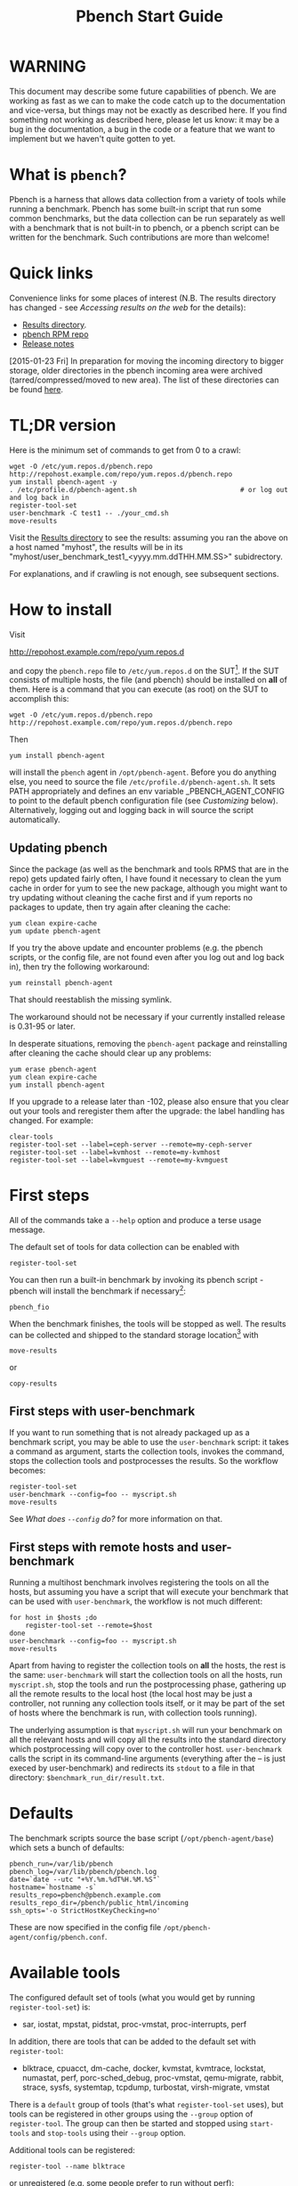 #+AUTHOR:
#+TITLE: Pbench Start Guide
#+OPTIONS: ^:{}
#+HTML_DOCTYPE: html5
# +INFOJS_OPT: view:overview toc:t

# +HTML: <noscript><a href="http://pbench.example.com">No JS version</a></noscript>

* WARNING
This document may describe some future capabilities of pbench. We are
working as fast as we can to make the code catch up to the
documentation and vice-versa, but things may not be exactly as
described here. If you find something not working as described here,
please let us know: it may be a bug in the documentation, a bug in
the code or a feature that we want to implement but we haven't quite
gotten to yet.

* What is =pbench=?
Pbench is a harness that allows data collection from a variety of tools
while running a benchmark. Pbench has some built-in script that run some
common benchmarks, but the data collection can be run separately as well
with a benchmark that is not built-in to pbench, or a pbench script can
be written for the benchmark. Such contributions are more than welcome!

* Quick links
Convenience links for some places of interest (N.B. The results directory has changed - see
[[*Accessing results on the web][Accessing results on the web]] for the details):

- [[http://pbench.example.com/results/][Results directory]].
- [[http://pbench.example.com/repo][pbench RPM repo]]
- [[http://pbench.example.com/doc/RELEASE-NOTES.html][Release notes]]


[2015-01-23 Fri] In preparation for moving the incoming directory to bigger storage,
older directories in the pbench incoming area were archived (tarred/compressed/moved
to new area). The list of these directories can be found [[./archived-directories.html][here]].


* TL;DR version
Here is the minimum set of commands to get from 0 to a crawl:
#+BEGIN_EXAMPLE
wget -O /etc/yum.repos.d/pbench.repo http://repohost.example.com/repo/yum.repos.d/pbench.repo
yum install pbench-agent -y
. /etc/profile.d/pbench-agent.sh                          # or log out and log back in
register-tool-set
user-benchmark -C test1 -- ./your_cmd.sh
move-results
#+END_EXAMPLE

Visit the [[http://pbench.example.com/results/][Results directory]] to see the results: assuming you ran the
above on a host named "myhost", the results will be in its
"myhost/user_benchmark_test1_<yyyy.mm.ddTHH.MM.SS>" subidrectory.

For explanations, and if crawling is not enough, see subsequent sections.

* How to install

Visit

http://repohost.example.com/repo/yum.repos.d

and copy the =pbench.repo= file to =/etc/yum.repos.d= on the SUT[fn:8]. If the SUT
consists of multiple hosts, the file (and pbench) should be installed on *all*
of them. Here is a command that you can execute (as root) on the SUT to accomplish
this:
#+BEGIN_EXAMPLE
wget -O /etc/yum.repos.d/pbench.repo http://repohost.example.com/repo/yum.repos.d/pbench.repo
#+END_EXAMPLE
Then
#+BEGIN_EXAMPLE
yum install pbench-agent
#+END_EXAMPLE
will install the =pbench= agent in =/opt/pbench-agent=. Before you do
anything else, you need to source the file
=/etc/profile.d/pbench-agent.sh=. It sets PATH appropriately and
defines an env variable _PBENCH_AGENT_CONFIG to point to the default pbench
configuration file (see [[*Customizing][Customizing]] below). Alternatively, logging out
and logging back in will source the script automatically.

** Updating pbench
Since the package (as well as the benchmark and tools RPMS that are in
the repo) gets updated fairly often, I have found it necessary to
clean the yum cache in order for yum to see the new package, although
you might want to try updating without cleaning the cache first and if
yum reports no packages to update, then try again after cleaning the cache:
#+BEGIN_EXAMPLE
yum clean expire-cache
yum update pbench-agent
#+END_EXAMPLE

If you try the above update and encounter problems (e.g. the pbench
scripts, or the config file, are not found even after you log out and
log back in), then try the following workaround:
#+BEGIN_EXAMPLE
yum reinstall pbench-agent
#+END_EXAMPLE
That should reestablish the missing symlink.

The workaround should not be necessary if your currently installed
release is 0.31-95 or later.

In desperate situations, removing the =pbench-agent= package and reinstalling
after cleaning the cache should clear up any problems:
#+BEGIN_EXAMPLE
yum erase pbench-agent
yum clean expire-cache
yum install pbench-agent
#+END_EXAMPLE

If you upgrade to a release later than -102, please also ensure that
you clear out your tools and reregister them after the upgrade: the
label handling has changed. For example:
#+BEGIN_EXAMPLE
clear-tools
register-tool-set --label=ceph-server --remote=my-ceph-server
register-tool-set --label=kvmhost --remote=my-kvmhost
register-tool-set --label=kvmguest --remote=my-kvmguest
#+END_EXAMPLE

* First steps
All of the commands take a =--help= option and produce a terse
usage message.

The default set of tools for data collection can be enabled with

#+BEGIN_EXAMPLE
register-tool-set
#+END_EXAMPLE

You can then run a built-in benchmark by invoking its pbench script -
pbench will install the benchmark if necessary[fn:1]:

#+BEGIN_EXAMPLE
pbench_fio
#+END_EXAMPLE

When the benchmark finishes, the tools will be stopped as well. The
results can be collected and shipped to the standard storage location[fn:2]
with
#+BEGIN_EXAMPLE
move-results
#+END_EXAMPLE
or
#+BEGIN_EXAMPLE
copy-results
#+END_EXAMPLE

** First steps with user-benchmark
If you want to run something that is not already packaged up as a benchmark script,
you may be able to use the =user-benchmark= script: it takes a command as argument,
starts the collection tools, invokes the command, stops the collection tools and
postprocesses the results. So the workflow becomes:
#+BEGIN_EXAMPLE
register-tool-set
user-benchmark --config=foo -- myscript.sh
move-results
#+END_EXAMPLE
See [[*What does =--config= do?][What does =--config= do?]] for more information on that.

** First steps with remote hosts and user-benchmark
Running a multihost benchmark involves registering the tools on all the hosts,
but assuming you have a script that will execute your benchmark that can be
used with =user-benchmark=, the workflow is not much different:
#+BEGIN_EXAMPLE
for host in $hosts ;do
    register-tool-set --remote=$host
done
user-benchmark --config=foo -- myscript.sh
move-results
#+END_EXAMPLE
Apart from having to register the collection tools on *all* the hosts, the rest
is the same: =user-benchmark= will start the collection tools on all the hosts,
run =myscript.sh=, stop the tools and run the postprocessing phase, gathering up
all the remote results to the local host (the local host may be just a controller,
not running any collection tools itself, or it may be part of the set of hosts where
the benchmark is run, with collection tools running).

The underlying assumption is that =myscript.sh= will run your
benchmark on all the relevant hosts and will copy all the results into
the standard directory which postprocessing will copy over to the
controller host. =user-benchmark= calls the script in its command-line
arguments (everything after the -- is just execed by user-benchmark)
and redirects its =stdout= to a file in that directory:
=$benchmark_run_dir/result.txt=.

* Defaults
The benchmark scripts source the base script (=/opt/pbench-agent/base=)
which sets a bunch of defaults:

#+BEGIN_EXAMPLE
pbench_run=/var/lib/pbench
pbench_log=/var/lib/pbench/pbench.log
date=`date --utc "+%Y.%m.%dT%H.%M.%S"`
hostname=`hostname -s`
results_repo=pbench@pbench.example.com
results_repo_dir=/pbench/public_html/incoming
ssh_opts='-o StrictHostKeyChecking=no'
#+END_EXAMPLE

These are now specified in the config file
=/opt/pbench-agent/config/pbench.conf=.

* Available tools
The configured default set of tools (what you would get by running
=register-tool-set=) is:
- sar, iostat, mpstat, pidstat, proc-vmstat, proc-interrupts, perf

In addition, there are tools that can be added to the default set
with =register-tool=:
- blktrace, cpuacct, dm-cache, docker, kvmstat, kvmtrace, lockstat,
  numastat, perf, porc-sched_debug, proc-vmstat, qemu-migrate, rabbit,
  strace, sysfs, systemtap, tcpdump, turbostat, virsh-migrate, vmstat
There is a =default= group of tools (that's what =register-tool-set= uses), but
tools can be registered in other groups using the =--group= option of =register-tool=.
The group can then be started and stopped using =start-tools= and =stop-tools=
using their =--group= option.

Additional tools can be registered:
#+BEGIN_EXAMPLE
register-tool --name blktrace
#+END_EXAMPLE
or unregistered (e.g. some people prefer to run without perf):
#+BEGIN_EXAMPLE
unregister-tool --name perf
#+END_EXAMPLE

Note that perf is run in a "low overhead" mode with options "record -a
--freq=100", but if you want to run it differently, you can always
unregister it and register it again with different options:

#+BEGIN_EXAMPLE
unregister --name=perf
register-tool --name=perf -- --record-opts="record -a --freq=200"
#+END_EXAMPLE

Tools can be also be registered, started and stopped on remote hosts
(see the =--remote= option described in [[*What does =--remote= do?][What does =--remote= do?]]).

* Available benchmark scripts

Pbench provides a set of pre-packaged script to run some common benchmarks
using the collection tools and other facilities that pbench provides.  These
are found in the =bench-scripts= directory of the pbench installation
(=/opt/pbench-agent/bench-scripts= by default). The current set consists of

- =pbench_dbench=
- =pbench_fio=
- =pbench_linpack=
- =pbench_migrate=
- =pbench_tpcc=
- =pbench_uperf=
- =user-benchmark= (see [[*Running pbench collection tools with an arbitrary benchmark][Running pbench collection tools with an arbitrary benchmark]] below for more on this)

Note that in many of these scripts the default tool group is hard-wired: if you want them to run
a different tool group, you need to edit the script[fn:4].

* Utility scripts
This section is needed as preparation for the [[*Second steps][Second steps]] section below.

Pbench uses a bunch of utility scripts to do common operations. There
is a common set of options for some of these: =--name= to specify a
tool, =--group= to specify a tool group, =--with-options= to list or
pass options to a tool, =--remote= to operate on a remote host
(see entries in the [[*FAQ][FAQ]] section below for more
details on these options).

The first set is for registering and unregistering tools and getting
some information about them:

- =list-tools= :: list the tools in the default group or in the
     specified group; with the --name option, list the groups that the
     named tool is in. TBD: how do you list *all* available tools
     whether in a group or not?
- =register-tool-set= :: call =register-tool= on each tool in the default list.
- =register-tool= :: add a tool to a tool group (possibly remotely).
- =unregister-tool= :: remove a tool from a tool group (possibly remotely).
- =clear-tools= :: remove a tool or all tools from a specified tool
     group (including remotely).

The second set is for controlling the running of tools --
=start-tools= and =stop-tools=, as well as =postprocess-tools= below,
take =--group=, =--dir= and =--iteration= options: which group of
tools to start/stop/postprocess, which directory to use to stash
results and a label to apply to this set of results. =kill-tools= is
used to make sure that all running tools are stopped: having a bunch
of tools from earlier runs still running has been know to happen and
is the cause of many problems (slowdowns in particular):

- =start-tools= :: start a group of tools, stashing the results in the
     directory specified by =--dir=.
- =stop-tools= :: stop a group of tools.
- =kill-tools= :: make sure that no tools are running to pollute the
     environment.

The third set is for handling the results and doing cleanup:
- =postprocess-tools= :: run all the relevant postprocessing scripts
     on the tool output - this step also gathers up tool output from
     remote hosts to the local host in preparation for copying it to
     the results repository.
- =clear-results= :: start with a clean slate.
- =copy-results= :: copy results to the results repo.
- =move-results= :: move the results to the results repo and delete
     them from the local host.
- =edit-prefix= :: change the directory structure of the results
     (see the [[*Accessing results on the web][Accessing results on the web]] section below for details).
- =cleanup= :: clean up the pbench run directory - after this step,
     you will need to register any tools again.

=register-tool-set=, =register-tool= and =unregister-tool= can also
take a =--remote= option (see [[*What does =--remote= do?][What does =--remote= do?]]) in order to
allow the starting/stopping of tools and the postprocessing of results
on multiple remote hosts.

There is also a set of miscellaneous tools for doing various and
sundry things - although the name of the script indicates its purpose,
if you want more information on these, read the code :-)
- avg-stddev
- bind-ethernet-ints-to-node
- check-vcpu-prio.sh
- cpu-hog
- disable-ht
- log-timestamp
- offline-node-cpus
- set-vcpu-prio-rt.sh
- sync-clocks
- wait-until-sshable

* Second steps

WARNING: It is *highly* recommended that you use one of the =pbench_<benchmark>=
scripts for running your benchmark. If one does not exist already, you might be
able to use the =user_benchmark= script to run your own script. The advantage
is that these scripts already embody some conventions that pbench and associated
tools depend on, e.g. using a timestamp in the name of the results directory to
make the name unique. If you cannot use =user_benchmark= and a =pbench_<benchmark>=
script does not exist already, consider writing one or helping us write one. The
more we can encapsulate all these details into generally useful tools, the easier
it will be for everybody: people running it will not need to worry about all these
details and people maintaining the system will not have to fix stuff because the
script broke some assumptions. The easiest way to do so is to crib an existing
=pbench_<benchmark>= script, e.g =pbench_fio=.

Once collection tools have been registered, the work flow of a
benchmark script is as follows:
- Process options (see [[*Benchmark scripts options][Benchmark scripts options]]).
- Check that the necessary prerequisites are installed and if not, install them.
- Iterate over some set of benchmark characteristics
  (e.g. =pbench_fio= iterates over a couple test types: read, randread
  and a bunch of block sizes), with each iteration doing the following:
  + create a benchmark_results directory
  + start the collection tools
  + run the benchmark
  + stop the collection tools
  + postprocess the collection tools data

The tools are started with an invocation of =start-tools= like this:
#+BEGIN_EXAMPLE
start-tools --group=$group --iteration=$iteration --dir=$benchmark_tools_dir
#+END_EXAMPLE
where the group is usually "default" but can be changed to taste as
described above, iteration is a benchmark-specific tag that
disambiguates the separate iterations in a run (e.g. for =pbench_fio=
it is a combination of a count, the test type, the block size and a
device name), and the benchmark_tools_dir specifies where the collection
results are going to end up (see the [[*Results structure][Results structure]] section for much
more detail on this).

The stop invocation is exactly parallel, as is the postprocessing invocation:
#+BEGIN_EXAMPLE
stop-tools --group=$group --iteration=$iteration --dir=$benchmark_tools_dir
postprocess-tools --group=$group --iteration=$iteration --dir=$benchmark_tools_dir
#+END_EXAMPLE


** Benchmark scripts options

Generally speaking, benchmark scripts do not take any pbench-specific
options except =--config= (see [[*What does =--config= do?][What does =--config= do?]]  below).
Other options tend to be benchmark-specific[fn:5].

** Collection tools options

=--help= can be used to trigger the usage message on all of the tools (even though it's
an invalid option for many of them). Here is a list of gotcha's:

- blktrace: you need to pass =--devices=/dev/sda,/dev/sdb= when you register the tool:
  #+BEGIN_EXAMPLE
  register-tool --name=blktrace [--remote=foo] -- --devices=/dev/sda,/dev/sdb
  #+END_EXAMPLE
  There is no default and leaving it empty causes errors in
  postprocessing (this should be flagged).

** Utility script options

Note that =move-results=, =copy-results= and =clear-results= always
assume that the run directory is the default =/var/lib/pbench=.

=move-results= and =copy-results= now (starting with pbench version 0.31-108gf016ed6)
take a =--prefix= option. This is explained in the [[*Accessing results on the web][Accessing results on the web]] section
below.

Note also that =start/stop/postprocess-tools= *must* be called with exactly the same
arguments. The built-in benchmark scripts do that already, but if you go your own way,
make sure to follow this dictum.

- =--dir= :: specify the run directory for all the collections tools. This argument
     *must* be used by =start/stop/postrprocess-tools=, so that all the results files
     are in known places:
     #+BEGIN_EXAMPLE
     start-tools --dir=/var/lib/pbench/foo
     stop-tools  --dir=/var/lib/pbench/foo
     postprocess-tools --dir=/var/lib/pbench/foo
     #+END_EXAMPLE
- =--remote= :: specify a remote host on which a collection tools (or set of collection tools)
     is to be registered:
     #+BEGIN_EXAMPLE
     register-tool --name=<tool> --remote=<host>
     #+END_EXAMPLE

* Running pbench collection tools with an arbitrary benchmark


If you want to take advantage of pbench's data collection and other
goodies, but your benchmark is not part of the set above (see [[*Available benchmark
 scripts][Available benchmark scripts]]),
or you want to run it differently so
that the pre-packaged script does not work for you, that's no problem
(but, if possible, heed the [[*Second steps][WARNING]] above). The various pbench phases
can be run separately and you can fit your benchmark into the
appropriate slot:
#+BEGIN_EXAMPLE
group=default
benchmark_tools_dir=TBD

register-tool-set --group=$group
start-tools --group=$group --iteration=$iteration --dir=$benchmark_tools_dir
<run your benchmark>
stop-tools --group=$group --iteration=$iteration --dir=$benchmark_tools_dir
postprocess-tools --group=$group --iteration=$iteration --dir=$benchmark_tools_dir
copy-results
#+END_EXAMPLE
Often, multiple experiments (or "iterations") are run as part of a single run. The modified
flow then looks like this:
#+BEGIN_EXAMPLE
group=default
experiments="exp1 exp2 exp3"
benchmark_tools_dir=TBD

register-tool-set --group=$group
for exp in $experiments ;do
    start-tools --group=$group --iteration=$exp
    <run the experiment>
    stop-tools --group=$group --iteration=$exp
    postprocess-tools --group=$group --iteration=$exp
done
copy-results
#+END_EXAMPLE

Alternatively, you may be able to use the =user-benchmark= script as follows:
#+BEGIN_EXAMPLE
user-benchmark --config="specjbb2005-4-JVMs" -- my_benchmark.sh
#+END_EXAMPLE
which is going to run =my_benchmark.sh= in the =<run your benchmark>=
slot above. Iterations and such are your responsibility.

=user-benchmark= can also be used for a somewhat more specialized
scenario: sometimes you just want to run the collection tools for a
short time while your benchmark is running to get an idea of how the
system looks. The idea here is to use =user-benchmark= to run a sleep
of the appropriate duration in parallel with your benchmark:
#+BEGIN_EXAMPLE
user-benchmark --config="specjbb2005-4-JVMs" -- sleep 10
#+END_EXAMPLE
will start data collection, sleep for 10 seconds, then stop data collection
and gather up the results. The config argument is a tag to distinguish this data
collection from any other: you will probably want to make sure it's unique.

This works well for one-off scenarios, but for repeated usage on well defined phase
changes you might want to investigate [[*Triggers][Triggers]].

* Remote hosts

Note that from latest version onwards, we would like to have a file at
http://pbench.example.com/pbench-archive-host where the FQDN
of the pbench web-server lies and the results would be pushed here. Currently it
is =archivehost.example.com=. This would mean, if in future, we would like
to change the central server settings, we wouldn't want the users to upgrade to a latest
version of pbench. Rather, just change the FQDN in this hosted file and then new results
would automatically be pushed to the updated location.

** Multihost benchmarks

Usually, a multihost benchmark is run using a host that acts as the "controller"
of the run. There is a set of hosts on which data collection is to be performed while
the benchmark is running. The controller may or may not be itself part of that set.
In what follows, we assume that the controller has password-less ssh access to the
relevant hosts.

The recommended way to run your workload is to use the generic =user-benchmark= script.
The workflow in that case is:

- Register the collection tools on *each* host in the set:
#+BEGIN_EXAMPLE
for host in $hosts ;do
    register-tool-set --remote=$host

#+END_EXAMPLE
- Invoke =user-benchmark= with your workload generator as argument: that will start the
  collection tools on all the hosts and then run your workload generator; when that
  finished, it will stop the collection tools on all the hosts and then run the postprocessing
  phase which will gather the data from all the remote hosts and run the postprocessing tools
  on everything.
- Run =copy-results= or =move-results= to upload the data to the results server.

If you cannot use the =user-benchmark= script, then the process becomes more manual.
The workflow is:

- Register the collection tools on *each* host as above.
- Invoke =start-tools= on the controller: that will start data collection on
  all of the remote hosts.
- Run the workload generator.
- Invoke =stop-tools= on the controller: that will stop data collection on
  all of the remote hosts.
- Invoke =postprocess-tools= on the controller: that will gather all the data
  from the remotes and run the postprocessing tools on all the data.
- Run =copy-results= or =move-results= to upload the data to the results server.




* Customizing

Some characteristics[fn:3] of pbench are specified in config files and can be customized
by adding your own config file to override the default settings.

TBD


* Best practices

** Clear results
The =move-results= script removes the results directory (assumed to be
within the =/var/lib/pbench= hierarchy) after copying it the results
repo. But if there are previous results present (perhaps because
=move-results= was never invoked, or perhaps because =copy-results=
was invoked instead), =move-results= will copy *all* of them: you
probably do not want that.

It's a good idea in general to invoke =clear-results=, which cleans
=/var/lib/pbench=, *before* running your benchmark.

** Kill tools
If you interrupt a built-in benchmark script (or your own script perhaps),
the collection tools are *not* going to be stopped. If you don't stop them
explicitly, they can severely affect subsequent runs that you make. So it
is strongly recommended that you invoke =kill-tools= before you start your
run:
#+BEGIN_EXAMPLE
kill-tools --group=$group
#+END_EXAMPLE

** Clear tools
This tool will delete the tools.$group file on the local host as well
as on all the remote hosts specified therein.  After doing that, you
will need to re-register all the tools that you want to use. In
combination with =clear-results=, this tool creates a blank slate
where you can start from scratch. You probably don't want to call
this much, but it may be useful in certain isolated cases.

** Register tools
Some tools have *required* options[fn:9] and you *have* to specify
them when you register the tool. One example is the =blktrace= tool
which requires a =--devices=/dev/sda,dev/sdb== argument. =register-tool-set=
knows about such options for the default set of tools, but with other
tools, you are on your own.

The trouble is that registration does not invoke the tool and does not
know what options are required. So the best thing to do is invoke the
tool with =--help=: the =--help= option may or may not be recognized
by any particular tool, but either way you should get a usage message
that labels required options. You can then register the tool by using
an invocation similar to:
#+BEGIN_EXAMPLE
register-tool --name=blktrace -- --devices=/dev/sda,/dev/sdb
#+END_EXAMPLE

** Using =--dir=
If you use the tool scripts explicitly, specify =--dir=/var/lib/pbench/<run-id>=
so that all the data are collected in the specified directory. Also, save any data
that your benchmark produces inside that directory: that way, =move-results=
can move everything to the results warehouse.

Make the =<run-id>= as detailed as possible to disambiguate results. The built-in
benchmark scripts use the following form: =<benchmark>_<config>_<ts>=, e.g
#+BEGIN_EXAMPLE
fio_bagl-16-4-ceph_2014.12.15T15.58.51
#+END_EXAMPLE
where the =<config>= part (=bagl-16-4-ceph=) comes from the =--config= option and
can be as detailed as you want to make it.

** Using =--remote=
If you are running multihost benchmarks, we strongly encourage you to set up the
tool collections using =--remote=. Choose a driver host (which might or might not
participate in the tool data collection: in the first case, you register tools locally
as well as remotely; in the second, you just register them remotely) and run everything
from it. During the data collection phase, everything will be pulled off the remotes and
copied to the driver host, so it can be moved to the results repo as a single unit.
Consider also using =--label= to label sets of hosts - see [[*Using =--label=][Using =--label=]] for more information.

** Using =--label=
When you register remotes, =--label= can be used to give a meaningful
label to the results subdirectories that come from remote hosts. For
example, use =--label=server" (or client, or vm, or capsule or
whatever else is appropriate for your use case).

* Results handling

** Accessing results on the web

This section describes how to get to your results using a web browser. It describes
how =move-results= moves the results from your local controller to a centralized
location and what happens there. It also describes the =--prefix= option to =move-results=
(and =copy-results=) and a utility script, =edit-prefix=, that allows you to change how
the results are viewed.

N.B. This section applies to the pbench RPM version 0.31-108gf016ed6 and later. If you are
using an earlier version, please upgrade at your earliest convenience.

*** Where to go to see results

The canonical place is

http://resultshost.example.com/results/

There are subdirectories there for each controller host (the host on
which =move-results= was executed) and underneath those, there are
subdirectories for each pbench run.

The leaves of the hierarchy are actually symlinks that point to the
corresponding results directory in the old, flat =incoming/=
hierarchy. Direct access to =incoming/= is now deprecated (and will
eventually go away).

The advantage is that the =results/= hierarchy can be manipulated to
change one's view of the results[fn:10], while leaving the =incoming/=
hierarchy intact, so that tools manipulating it can assume a fixed
structure.

In the interim, a simple script is running once an hour creating any
missing links from =results/= to =incoming/=. It will be turned off
eventually after everybody has upgraded to this or a later version
of pbench.

*** =move-results= and its =--prefix= option

In order to make =move-results= more robust, it now packages up the
results in a tarball, computes an MD5 checksum, copies the tarball
to an archive area, checks that the MD5 checksum is still correct
and *then* deletes the results from one's local host.

The tarball is unpacked into the =incoming/= hierarchy by a cron script
which runs every minute (so there might be a short delay before the results
are available), and plants a symlink to the results directory in the =results/=
hierarchy.

Using the =--prefix== option to =move-results= affects where that
symlink is planted (and that's the only thing it affects). For
example, if your controller host is =alphaville= and the results name
is =fio__2015.03.30T13.33.15=, normally =move-results= would unpack
the tarball under =incoming/alphaville/fio__2015.03.30T13.33.15= and
plant a symlink pointing to that at =results/alphaville/fio__2015.03.30T13.33.15=.
But if you wanted to group all your fio results under  =results/alphaville/fio=, you
could instead say
#+BEGIN_EXAMPLE
move-results --prefix=fio
#+END_EXAMPLE
which would plant the link at =results/alphaville/fio/fio__2015.03.30T13.33.15=
instead of planting it at =results/alphaville/fio__2015.03.30T13.33.15=.

*** =edit-prefix=

What if you forget to use =--prefix= when calling =move-prefix=? Or
you want to reorganize further, perhaps pushing a set of results
further down in the =results/= hierarchy?

You can do that with =edit-prefix=. For example, continuing the example
above, suppose you want to push a bunch of results from =fio/= down another
level, perhaps to group all the fio results on a particular platform together:
#+BEGIN_EXAMPLE
edit-prefix --prefix=fio/dl980 fio/fio__2015.03.30T13.33.15 ...
#+END_EXAMPLE
would do that. The arguments *must* exist in the appropriate place in
the =results= hierarchy and the symlink at the leaf *must* point to an
existing result in the =incoming/= hierarchy. The links are then moved,
using the new prefix, to a different place in the =results/= hierarchy.

=edit-prefix= works similarly to =move-results=: it sends instruction to
the centralized results repository which are executed by a cron script
running once a minute; so it may take a bit before the change takes effect.

** Normalized directory structure

Andrew writes:
#+BEGIN_QUOTE
- All of the benchmark scripts use
  /var/lib/pbench/$benchmark-$config-$date/$iteration/reference-result/tools-$tool_group/
- This allows for 1-N iterations and 1-N samples per iteration. For
  example, user-benchmark uses
  /var/lib/pbench/user-benchmark-$config-$date/1/reference-result/
#+END_QUOTE

- A self-explanatory example of the above mentioned hierarchical pattern is as follows:

#+BEGIN_EXAMPLE
fio__2015.01.15T19.45.10/ --> $benchmark-$config-$date
├── 1-read-4KiB  --> $iteration
│   └── reference-result --> reference-result/
│       │  
│       └── tools-default --> tools-$tool_group/
│           ├── cmds
│           ├── iostat
│           ├── mpstat
│           ├── perf
│           ├── pidstat
│           ├── proc-interrupts
│           ├── proc-vmstat
│           ├── sar
│           └── turbostat
#+END_EXAMPLE

- =reference-results= :: This is calculated (based on standard deviation) as the best result from all the iterations, after the tests
     have ended. This is just a sym-link to one of the iterations, so as to make it easier for the user take a quick look at the results.

** CSV
Postprocessing now produces CSV files of the results. Each row consists
of a timestamp and a series of measures. The first row is a header row
with the labels.

The CSV files are directly used by the Javascript library that allows users
to view graphs. The library runs in the client browser and pulls the CSV file
from the server. If that file is large, there might be a substantial delay in
the rendering of the graphs. In certain cases, large files have caused browsers
to explode. The only known method to avoid that currently is to reduce the sampling
frequency and therefore make the files smaller. This is unsatisfactory and we
are working to mitigate this problem

** Results structure

*** Local results structure
Andrew writes:

#+BEGIN_QUOTE
To understand how data is arranged, you have to understand the
different requirements users & benchmarks might have:

The simplest use case is when a user just wants to get tool data for a
single measurement. For example, a user may run:

#+BEGIN_EXAMPLE
register-tool-set
dir=/var/lib/pbench/mytest
start-tools --dir=$dir
my-benchmark-script.sh
stop-tools --dir=$dir
postprocess-tools --dir=$dir
move-results
#+END_EXAMPLE

(the "my-benchmark-script.sh" above could be substituted by simply
waiting until whatever thing is happening is done, or a "sleep <x>",
etc)

The hierarchy is then pretty simple: =/var/lib/pbench/my-test= is the
base directory for this test, and the tool data is in
=tools-$tool_group=. Since they used the default tool group (they did
not specify an alternative), it's "tools-default". The base directory
is where a user should put any data regarding the workload (benchmark
result). So, in general, when processing a test result, the benchmark
data is in ./mytest, and the tool data for this benchmark is in
./mytest/tools-$tool_group/. These two are always tightly coupled to
ensure the tool data is always included in the benchmark result.

In the case above, the user has total control over the --dir name. The
"tools-default" is a fixed name, which originates from
"tools-$tool_group". This should not change. "./<dir>/tools-*" should
always be recognizable by other postprocessing scripts as the tools
data for test <dir>. If a user wants to identify this result uniquely,
the upper directory should be used, for example:

a first test:

#+BEGIN_EXAMPLE
 dir=/var/lib/pbench/mytest-using-containers
 start-tools --dir=$dir
 my-benchmark-script.sh --use-docker
 stop-tools --dir=$dir
 postprocess-tools --dir=$dir
 move-results
#+END_EXAMPLE

and then a second test:

#+BEGIN_EXAMPLE

dir=/var/lib/pbench/mytest-using-VMs
 start-tools --dir=$dir
 my-benchmark-script.sh --use-vms
 stop-tools --dir=$dir
 postprocess-tools --dir=$dir
 move-results
#+END_EXAMPLE

When a user uses a built-in pbench benchmark, the directory hierarchy
is maintained [and optionally expanded], but some of the directory
names (or rather a portion of the name) is under the control of the
pbench benchmark script. This is to maintain consistency across the
pbench benchmark scripts. The pbench benchmark scripts should include
a date in the base directory name and include contents from the
--config option.

Since many benchmarks actually have several measurements, an extra
level of directory is added to accommodate this. Instead of
/var/lib/pbench/<mytest>/tools-default, we usually end up with
/var/lib/pbench/<mytest>/<test-iteration[s]>/tools-default.

There are actually multiple reasons for the ./<test-iteration[s]>/
addition, as there are many reasons to have more than one test
execution for any given benchmark. These include (but are not limited
to):

1) a benchmark simply has multiple *different* tests.
2) a pbench benchmark script often tries to execute several benchmark
   configurations, varying things like load levels & different
   benchmark options, so the user does not have script these
   themselves.
3) benchmarks may need multiple samples of the exact same benchmark
   configuration to compute standard deviation.

An example of (1) is SPECcpu, where there are several completely
different tests, and they each should get their own result
sub-directory (./<test-iteration-X/), with its own tools-$tool_group
subdirectory. The "main" directory (/var/lib/pbench/<mytest>) includes
the overall result, and generally where any report generated would
reside.

An example of (2) is uperf, where by default this script runs several
configurations, varying message size, number of instances, and
protocol type. This can produce dozens of different results, all of
which need to be organized properly. Each unique configuration uses a
unique ./<iteration>/ directory under the main directory, each with
their own tools-$tool_group subdir.

An example of (3) is dbench, where by default 5 samples of the same
test are taken, Each of these results are kept in a ./<iteration>/
subdir. After the end of the tests, the dbench script computes the
standard deviation and even creates a symlink, "reference-result", to
the 1 iteration-dir that it's result closest to the sdtdev.

More than one of these uses for iterations can also be used. In fact,
uperf, uses iterations for both varying benchmark options (like
message sizes), but for each of those unique configurations, multiple
samples are taken to compute a standard deviation. This then involves
two levels of subdirs for the iterations. So, in this case, we have a
hierarchy like:

#+BEGIN_EXAMPLE
/var/lib/pbench/<my-test>
/var/lib/pbench/<my-test>/1-tcp-stream-1024k-1instance/
/var/lib/pbench/<my-test>/1-tcp-stream-1024k-1instance/sample1/
#+END_EXAMPLE

So, in summary:

1) tool data is always in a subdir of where the benchmark result is
   kept. The tool subdir starts with "tools-"

2) A benchmark result dir can be as high up as
   /var/lib/pbench/<mytest>/, or it can be 1 or two levels deeper,
   depending on the need for multiple test runs. Some kind of
   benchmark summary should always be in /var/lib/pbench/<mytest>.

I will cover remote tools in another comment section.
#+END_QUOTE

*** Remote results structure
When pbench tools are registered remotely, the structure described
above is followed on each host

Post-processing collects all the remote results locally.  The results
from each remote host are pushed down one level in the hierarchy, with
the name of the host (augmented by the value of the =--label= option if
applicable) providing the extra directory level at the top.

In addition, if local results are present, they are also pushed down
one level in the hierarchy with the name of the local host providing
the extra directory level at the top (this happens in the purely local
case as well, for uniformity's sake). Again, the value of the
=--label= option is used to augment the name if applicable.

* Advanced topics

** Triggers
Triggers are groups of tools that are started and stopped on specific events.
They are registered with =register-tool-trigger= using the =--start-trigger=
and =--stop-trigger= options. The output of the benchmark is piped into the
=tool-trigger= tool which detects the conditions for starting and stopping
the specified group of tools.

There are some commands specifically for triggers:

- =register-tool-trigger= :: register start and stop triggers for a tool group.
- =list-triggers= :: list triggers and their start/stop criteria.
- =tool-trigger= :: this is a Perl script that looks for the
     start-trigger and end-trigger markers in the benchmark's output,
     starting and stopping the appropriate group of tools when it
     finds the corresponding marker.

As an example, =pbench_dbench= uses three groups of tools: warmup, measurement
and cleanup. It registers these groups as triggers using

#+BEGIN_EXAMPLE
register-tool-trigger --group=warmup --start-trigger="warmup" --stop-trigger="execute"
register-tool-trigger --group=measurement --start-trigger="execute" --stop-trigger="cleanup"
register-tool-trigger --group=cleanup --start-trigger="cleanup" --stop-trigger="Operation"
#+END_EXAMPLE

It then pipes the output of the benchmark into =tool-trigger=:

#+BEGIN_EXAMPLE
$benchmark_bin --machine-readable --directory=$dir --timelimit=$runtime
               --warmup=$warmup --loadfile $loadfile $client |
	           tee $benchmark_results_dir/result.txt |
               tool-trigger "$iteration" "$benchmark_results_dir" no
#+END_EXAMPLE

=tool-trigger= will then start the warmup group when it encounters the
string "warmup" in the benchmark's output and stop it when it
encounters "execute". It will also start the measurement group when it
encounters "execute" and stop it when it encounters "cleanup" - and so
on.

Obviously, the start/stop conditions will have to be chosen with some
care to ensure correct actions.

* FAQ

** What does =--name= do?
This option is recognized by =register-tool= and =unregister-tool=: it
specifies the name of the tool that is to be (un)registered. =list-tools=
with the =--name= option list all the groups that contain the named tool[fn:7].

** What does =--config= do?

This option is recognized by the benchmark scripts (see [[*Available benchmark scripts][Available benchmark
scripts]] above) which use it as a tag for the directory where the benchmark is
going to run. The default value is empty.  The run directory for the benchmark
is constructed this way:

#+BEGIN_EXAMPLE
${pbench_run}/${benchmark}_${config}_${date}
#+END_EXAMPLE

where =$pbench_run= and =$date= are set by the =/opt/pbench-agent/base= script
and =$benchmark= is set to the obvious value by the benchmark script; e.g. a
fio run with config=foo would run in the directory
=/var/lib/pbench/fio_foo_2014.11.10T15.47.04=.

** What does =--dir= do?

This option is recognized by =start-tools=, =stop-tools=,
=tool-trigger= and =postprocess-tools=.  It specifies the directory
where the tools are going to stash their data. The default value is =/tmp=.
Each group then uses it as a prefix for its own stash, which has the form
=$dir/tools-$group=. Part of the stash is the set of cmds to start and stop
the tools - they are stored in =$dir/tools-$group/cmds=. The output of the
tool is in =$dir/tools-$group/$tool.txt=.

This option *has* to be specified identically for each command when
invoking these commands (actually, each of the commands should be invoked
with the identical set of *all* options, not just =--dir=.)

If you use these tools explicitly (i.e. you don't use one of the
benchmark scripts), it is *highly* recommended that you specify this
option explicitly and not rely on the =/tmp= default. For one, you
should make sure that different iterations of your benchmark use a
*different* value for this option, otherwise later results will
overwrite earlier ones.

*N.B.* If you want to run =move-results= or =copy-results= after the
end of the run, your resuls should be under =/var/lib/pbench=:
=move/copy-results= does not know anything about your choice for this
option; it only looks in =/var/lib/pbench= for results to upload. So
if you are planning to use =move/copy-results=, make sure that the
specified directory is a subdirectory of =/var/lib/pbench=.

** What does =--remote= do?
pbench can register tools on remote hosts, start them and stop them remotely and gather up
the results from the remote hosts for post-processing. The model is that one has a controller
or orchestrator and a bunch of remote hosts that participate in the benchmark run.

The pbench setup is as follows: =register-tool-set= or =register-tool=
is called on the controller with the =--remote= option, once for each
remote host:
#+BEGIN_EXAMPLE
for remote in $remotes ;do
    register-tool-set --remote=$remote --label=foo --group=$group
done
#+END_EXAMPLE
That has two effects: it adds a stanza for the tool to
the appropriate =tools.$group= file on the remote host and it also adds
a stanza like this to the controller =tools.$group= file:
#+BEGIN_EXAMPLE
remote@<host>:<label>
#+END_EXAMPLE
The label is optionally specified with =--label= and is empty by default.

When =start-tools= is called on the controller, it starts the local
collection (if any), but it also interprets the above stanzas and
starts the appropriate tools on the remote hosts. Similarly for
=stop-tools= and =postprocess-tools=.

** What does =--label= do?
TBD
** How to add a collection tool
Tool scripts are mostly boilerplate: they need to take a standard set
of commands (--install, --start, --stop, --postprocess) and a standard
set of options (--iteration, --group, --dir, --interval,
--options). Consequently, the easiest thing to do is to take an
existing script and modify it slightly to call the tool of your
choice. I describe here the case of turbostat.

There are some tools that timestamp each output stanza; there are others
that do not. In the former case, make sure to use whatever option the tool
requires to include such timestamps (e.g. vmstat -t on RHEL6 or RHEL7 - but
strangely *not* on Fedora 20 - will produce such timestamps).

There are some tools that are included in the default installation -
others need to be installed separately. Turbostat is not always
installed by default, so the tool script installs the
package (which is named differently on RHEL6 and RHEL7) if necessary.
In some cases (e.g. the sysstat tools), we provide an RPM in the pbench
repo and the tool script makes sure to install that if necessary.

The only other knowledge required is where the tool executable resides
(usually /usr/bin/<tool> or /usr/local/bin/<tool> - /usr/bin/turbostat
in this case) and the default options to pass to the tool (which can
be modified by passing --options to the tool script).

So here are the non-boilerplate portions of the [[https://github.com/distributed-system-analysis/pbench/tree/tool-scripts/turbostat][turbostat]] tool
script. The first interesting part is to set =tool_bin= to point to
the binary:
#+BEGIN_EXAMPLE
# Defaults
tool=$script_name
tool_bin=/usr/bin/$tool
#+END_EXAMPLE
This only works if the script is named the same as the tool, which
is encouraged. If the installed location of your tool is not =/usr/bin=,
then adjust accordingly.

Since turbostat does not provide a timestamp option, we define a
datalog script to add timestamps (no need for that for vmstat e.g.)
and use that as the tool command:
#+BEGIN_EXAMPLE
case "$script_name" in
    turbostat)
	tool_cmd="$script_path/datalog/$tool-datalog $interval $tool_output_file"
	;;
esac
#+END_EXAMPLE
The [[https://github.com/distributed-system-analysis/pbench/tree/tool-scripts/datalog/turbostat-datalog][datalog script]] uses the =log-timestamp= pbench utility to timestamp the
output. It will then be up to the postprocessing script to tease out the data
appropriately.

The last interesting part dispatches on the command - the install is turbostat-specific,
but the rest is boilerplate: =--start= just executes the =tool_cmd= as defined above
and stashes away the pid, so that =--stop= can kill the command later; =--postprocess=
calls the separate post-processing script (see below):
#+BEGIN_EXAMPLE
release=$(awk '{x=$7; split(x, a, "."); print a[1];}' /etc/redhat-release)
case $release in
    6)
        pkg=cpupowerutils
        ;;
    7)
        pkg=kernel-tools
        ;;
    *)
        # better be installed already
        ;;
esac

case "$mode" in
    install)
	if [ ! -e $tool_bin ]; then
            yum install $pkg
	        echo $script_name is installed
	else
	        echo $script_name is installed
	fi
    start)
	mkdir -p $tool_output_dir
	echo "$tool_cmd" >$tool_cmd_file
	debug_log "$script_name: running $tool_cmd"
	$tool_cmd >>"$tool_output_file" & echo $! >$tool_pid_file
	wait
	;;
    stop)
	pid=`cat "$tool_pid_file"`
	debug_log "stopping $script_name"
	kill $pid && /bin/rm "$tool_pid_file"
	;;
    postprocess)
	debug_log "postprocessing $script_name"
	$script_path/postprocess/$script_name-postprocess $tool_output_dir
	;;
esac
#+END_EXAMPLE

Finally, there is the post-processing tool: the simplest thing to do
is nothing.  That's currently the case for the [[https://github.com/distributed-system-analysis/pbench/tree/tool-scripts/postprocess/turbostat-postprocess][turbostat]]
post-processing tool, but ideally it should produce a JSON file with
the data points and an HTML file that uses the nv3 library to plot
the data graphically in a browser. See the [[https://github.com/distributed-system-analysis/pbench/tree/tool-scripts/postprocess][postprocess]] directory for
examples, e.g. [[https://github.com/distributed-system-analysis/pbench/tree/tool-scripts/postprocess/iostat-postprocess][the iostat postprocessing tool]].


** How to add a benchmark
TBD
** How do I collect data for a short time while my benchmark is running?

Running
#+BEGIN_EXAMPLE
user_benchmark -- sleep 60
#+END_EXAMPLE
will start whatever data collections are specified in the default tool
group, then sleep for 60 seconds. At the end of that period, it will
stop the running collections tools and postprocess the collected data.
Running move-results afterwards will move the results to the results
server as usual.

** I have a script to run my benchmark - how do I use it with pbench?
pbench is a set of building blocks, so it allows you to use it in many different
ways, but it also makes certain assumptions which if not satisfied, lead to problems.

Let's assume that you want to run a number of =iozone= experiments, each with different
parameters. Your script probably contains a loop, running one experiment each time around.
If you can change your script so that it executes *one* experiment specified by an argument,
then  the best way is to use the =user-benchmark= script:
#+BEGIN_EXAMPLE
register-tool-set
for exp in experiment1 experiment2 experiment3 ;do
    user-benchmark --config $exp -- my-script.sh $exp
done
move-results
#+END_EXAMPLE
The results are going to end up in directories named =/var/lib/pbench/user-benchmark_$exp_$ts=
for each experiment (unfortunately, the timestamp will be recalculated at the beginning of
each =user-benchmark= invocation), before being uploaded to the results server.

Alternatively, you can modify your script so that each experiment is wrapped with start/stop/postprocess-tools
and then call move-results at the end:
#+BEGIN_EXAMPLE
register-tool-set
for exp in experiment1 experiment2 experiment3 ;do
    start-tools
    <run the experiment>
    stop-tools
    postprocess-tools
done
move-results
#+END_EXAMPLE

* Footnotes

[fn:8] "System under test".

[fn:1] The current version of pbench-agent yum installs prebuilt RPMs of
various common benchmarks: dbench, fio, iozone, linpack, smallfile and uperf,
as well as the most recent version of the sysstat tools. We are planning to
add more benchmarks to the list: iperf, netperf, streams, maybe the phoronix
benchmarks. If you want some other benchmark (AIM7?), let us know.

[fn:2] The standard storage location currently is
http://resultshost.example.com/incoming but it is subject to change
without notice.

[fn:3] Only a few such characteristics exist today, but the plan is to move
more hardwired things into the config files from the scripts. If you need to
override some setting and have to modify scripts in order to do so, let us
know: that's a good candidate for the config file.

[fn:4] That will be handled by a configuration file in the future.

[fn:5] It is probably better to bundle these options in a configuration file,
but that's still WIP.

[fn:6] There is work-in-progress to provide a higher-level interface for this.

[fn:7]  A list of available tools in a specific group can be obtained with the
=--group= option of =list-tools=; unfortunately, there is no option to list
all available tools - the current workaround is to check the contents of
=/opt/pbench-agent/tool-scripts=.

[fn:9] Yes, I know: it's an oxymoron.

[fn:10] E.g. A performance engineer was NFS-mounting the =incoming/=
hierarchy, grouping his results under separate subdirectories for fio, iozone
and smallfile, and grouping them further under thematically created
subdirectories ("baremetal results for this configuration", "virtual host
results under that configuration" etc.), primarily because having them all in
a single directory was slow, as well as confusing. There were two problems
with this approach which motivated the prefix approach described above. One
was that the NFS export of the FUSE mount of the gluster volume that houses
the result is extremetly flakey. The other is that the =incoming/= hierarchy
is modified, which makes the writing of tools to extract data harder: they
have to figure out arbitrary changes, instead of being able to assume a fixed
structure.
